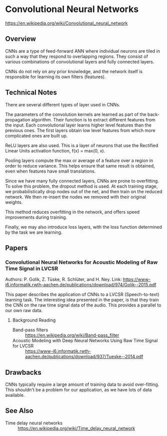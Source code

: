 * Convolutional Neural Networks
  https://en.wikipedia.org/wiki/Convolutional_neural_network

** Overview
  CNNs are a type of feed-forward ANN where individual neurons are tiled in such
  a way that they respond to overlapping regions. They consist of various
  combinations of convolutional layers and fully connected layers.

  CNNs do not rely on any prior knowledge, and the network itself is responsible
  for learning its own filters (features).

** Technical Notes
There are several different types of layer used in CNNs.

The parameters of the convolution kernels are learned as part of the
back-propagation algorithm. Their function is to extract different features from
the input. Each convolutional layer learns higher level features than the
previous ones. The first layers obtain low level features from which more
complicated ones are built up.

ReLU layers are also used. This is a layer of neurons that use the Rectified
Linear Units activation function, f(x) = max(0, x).

Pooling layers compute the max or average of a feature over a region in order to
reduce variance. This helps ensure that same result is obtained, even when
features have small translations.

Since we have many fully connected layers, CNNs are prone to overfitting. To
solve this problem, the dropout method is used. At each training stage, we
probabilistically drop nodes out of the net, and then train on the reduced
network. We then re-insert the nodes we removed with their original weights.

This method reduces overfitting in the network, and offers speed improvements
during training.

Finally, we may also introduce loss layers, with the loss function determined by
the task we are learning.

** Papers
*** Convolutional Neural Networks for Acoustic Modeling of Raw Time Signal in LVCSR
Authors: P. Golik, Z. Tüske, R. Schlüter, and H. Ney.
Link: https://www-i6.informatik.rwth-aachen.de/publications/download/974/Golik--2015.pdf

This paper describes the application of CNNs to a LVCSR (Speech-to-text)
learning task. The interesting idea presented in the paper, is that they train
the CNN on the raw time signal data of the audio. This provides a parallel to
our own raw data.
**** Background Reading
- Band-pass filters :: https://en.wikipedia.org/wiki/Band-pass_filter
- Acoustic Modeling with Deep Neural Networks Using Raw Time Signal for LVCSR :: https://www-i6.informatik.rwth-aachen.de/publications/download/937/Tueske--2014.pdf
** Drawbacks
CNNs typically require a large amount of training data to avoid
over-fitting. This shouldn't be a problem for our application, as we have lots
of data available.
** See Also
- Time delay neural networks :: https://en.wikipedia.org/wiki/Time_delay_neural_network
